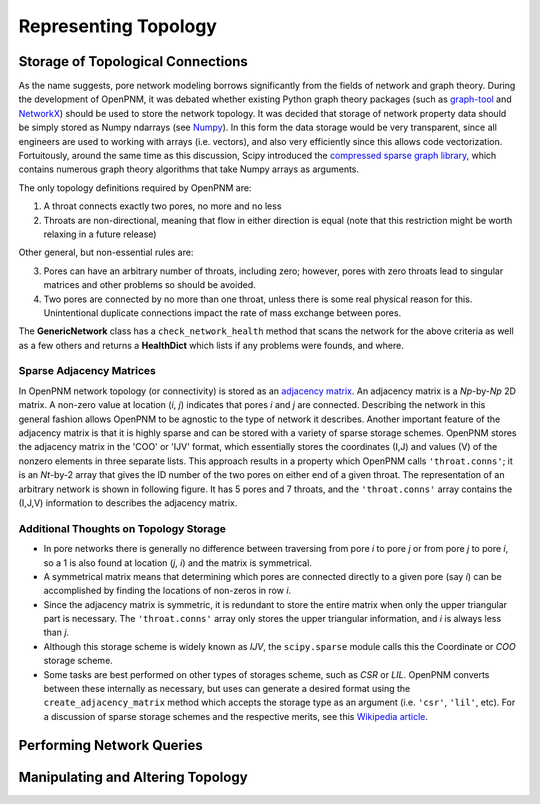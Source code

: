 .. _topology:

###############################################################################
Representing Topology
###############################################################################

===============================================================================
Storage of Topological Connections
===============================================================================
As the name suggests, pore network modeling borrows significantly from the fields of network and graph theory.  During the development of OpenPNM, it was debated whether existing Python graph theory packages (such as `graph-tool <http://graph-tool.skewed.de/>`_ and `NetworkX <http://networkx.github.io/>`_) should be used to store the network topology.  It was decided that storage of network property data should be simply stored as Numpy ndarrays (see `Numpy <http://www.numpy.org/>`_).  In this form the data storage would be very transparent, since all engineers are used to working with arrays (i.e. vectors), and also very efficiently since this allows code vectorization.  Fortuitously, around the same time as this discussion, Scipy introduced the `compressed sparse graph library <http://docs.scipy.org/doc/scipy/reference/sparse.csgraph.html>`_, which contains numerous graph theory algorithms that take Numpy arrays as arguments.

The only topology definitions required by OpenPNM are:

1. A throat connects exactly two pores, no more and no less

2. Throats are non-directional, meaning that flow in either direction is equal (note that this restriction might be worth relaxing in a future release)

Other general, but non-essential rules are:

3. Pores can have an arbitrary number of throats, including zero; however, pores with zero throats lead to singular matrices and other problems so should be avoided.

4. Two pores are connected by no more than one throat, unless there is some real physical reason for this.  Unintentional duplicate connections impact the rate of mass exchange between pores.

The **GenericNetwork** class has a ``check_network_health`` method that scans the network for the above criteria as well as a few others and returns a **HealthDict** which lists if any problems were founds, and where.

-------------------------------------------------------------------------------
Sparse Adjacency Matrices
-------------------------------------------------------------------------------

In OpenPNM network topology (or connectivity) is stored as an `adjacency matrix <http://en.wikipedia.org/wiki/Adjacency_matrix>`_.  An adjacency matrix is a *Np*-by-*Np* 2D matrix.  A non-zero value at location (*i*, *j*) indicates that pores *i* and *j* are connected.  Describing the network in this general fashion allows OpenPNM to be agnostic to the type of network it describes.  Another important feature of the adjacency matrix is that it is highly sparse and can be stored with a variety of sparse storage schemes.  OpenPNM stores the adjacency matrix in the 'COO' or 'IJV' format, which essentially stores the coordinates (I,J) and values (V) of the nonzero elements in three separate lists.  This approach results in a property which OpenPNM calls ``'throat.conns'``; it is an *Nt*-by-2 array that gives the ID number of the two pores on either end of a given throat.  The representation of an arbitrary network is shown in following figure. It has 5 pores and 7 throats, and the ``'throat.conns'`` array contains the (I,J,V) information to describes the adjacency matrix.

.. image:: http://i.imgur.com/rMpezCc.png

-------------------------------------------------------------------------------
Additional Thoughts on Topology Storage
-------------------------------------------------------------------------------

* In pore networks there is generally no difference between traversing from pore *i* to pore *j* or from pore *j* to pore *i*, so a 1 is also found at location (*j*, *i*) and the matrix is symmetrical.

* A symmetrical matrix means that determining which pores are connected directly to a given pore (say *i*) can be accomplished by finding the locations of non-zeros in row *i*.

* Since the adjacency matrix is symmetric, it is redundant to store the entire matrix when only the upper triangular part is necessary.  The ``'throat.conns'`` array only stores the upper triangular information, and *i* is always less than *j*.

* Although this storage scheme is widely known as *IJV*, the ``scipy.sparse`` module calls this the Coordinate or *COO* storage scheme.

* Some tasks are best performed on other types of storages scheme, such as *CSR* or *LIL*.  OpenPNM converts between these internally as necessary, but uses can generate a desired format using the ``create_adjacency_matrix`` method which accepts the storage type as an argument (i.e. ``'csr'``, ``'lil'``, etc).  For a discussion of sparse storage schemes and the respective merits, see this `Wikipedia article <http://en.wikipedia.org/wiki/Sparse_matrix>`_.

===============================================================================
Performing Network Queries
===============================================================================



===============================================================================
Manipulating and Altering Topology
===============================================================================
